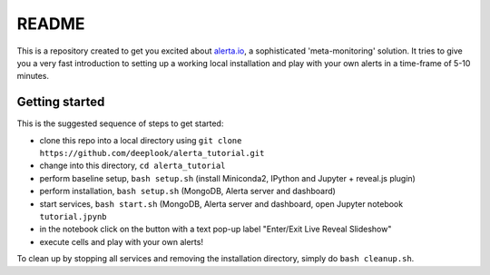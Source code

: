 README
======

This is a repository created to get you excited about `alerta.io <http://alerta.io>`_,
a sophisticated 'meta-monitoring' solution. It tries to give you a very fast introduction to setting up a working local installation and play with your own alerts in a time-frame of 5-10 minutes.


Getting started
---------------

This is the suggested sequence of steps to get started:

- clone this repo into a local directory using ``git clone https://github.com/deeplook/alerta_tutorial.git``
- change into this directory, ``cd alerta_tutorial``
- perform baseline setup, ``bash setup.sh`` (install Miniconda2, IPython and Jupyter + reveal.js plugin)
- perform installation, ``bash setup.sh`` (MongoDB, Alerta server and dashboard)
- start services, ``bash start.sh`` (MongoDB, Alerta server and dashboard, open Jupyter notebook ``tutorial.jpynb``
- in the notebook click on the button with a text pop-up label "Enter/Exit Live Reveal Slideshow"
- execute cells and play with your own alerts!

To clean up by stopping all services and removing the installation directory, simply do ``bash cleanup.sh``.
